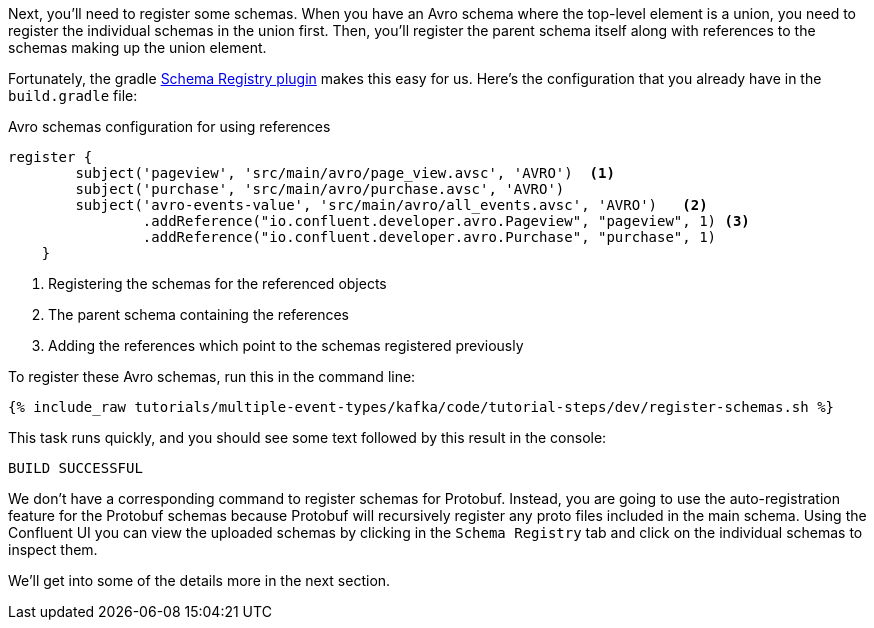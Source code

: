 Next, you'll need to register some schemas. When you have an Avro schema where the top-level element is a union, you need to register the individual schemas in the union first.
Then, you'll register the parent schema itself along with references to the schemas making up the union element.

Fortunately, the gradle https://github.com/ImFlog/schema-registry-plugin[Schema Registry plugin] makes this easy for us. Here's the configuration that you already have in the `build.gradle` file:

.Avro schemas configuration for using references
[source, groovy]
----
register {
        subject('pageview', 'src/main/avro/page_view.avsc', 'AVRO')  <1>
        subject('purchase', 'src/main/avro/purchase.avsc', 'AVRO')
        subject('avro-events-value', 'src/main/avro/all_events.avsc', 'AVRO')   <2>
                .addReference("io.confluent.developer.avro.Pageview", "pageview", 1) <3>
                .addReference("io.confluent.developer.avro.Purchase", "purchase", 1)
    }
----

<1> Registering the schemas for the referenced objects
<2> The parent schema containing the references
<3> Adding the references which point to the schemas registered previously

To register these Avro schemas, run this in the command line:

+++++
<pre class="snippet"><code class="proto">{% include_raw tutorials/multiple-event-types/kafka/code/tutorial-steps/dev/register-schemas.sh %}</code></pre>
+++++

This task runs quickly, and you should see some text followed by this result in the console:

[source, bash]
----
BUILD SUCCESSFUL
----

We don't have a corresponding command to register schemas for Protobuf.  Instead, you are going to use the auto-registration feature for the Protobuf schemas because Protobuf will recursively register any proto files included in the main schema.  Using the Confluent UI you can view the uploaded schemas by clicking in the `Schema Registry` tab and click on the individual schemas to inspect them.

We'll get into some of the details more in the next section.
